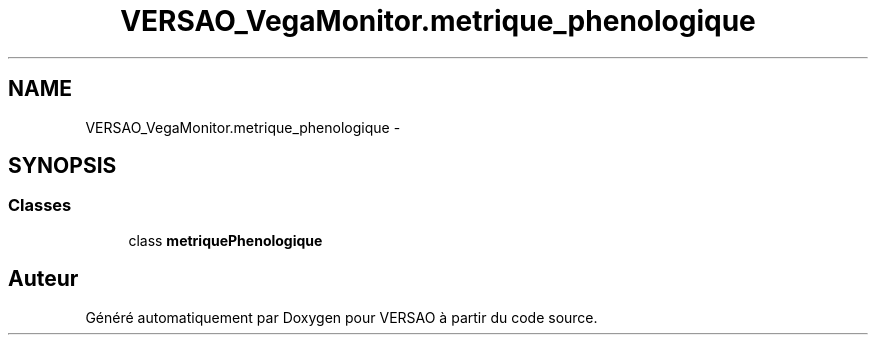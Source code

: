 .TH "VERSAO_VegaMonitor.metrique_phenologique" 3 "Mercredi 3 Août 2016" "VERSAO" \" -*- nroff -*-
.ad l
.nh
.SH NAME
VERSAO_VegaMonitor.metrique_phenologique \- 
.SH SYNOPSIS
.br
.PP
.SS "Classes"

.in +1c
.ti -1c
.RI "class \fBmetriquePhenologique\fP"
.br
.in -1c
.SH "Auteur"
.PP 
Généré automatiquement par Doxygen pour VERSAO à partir du code source\&.
